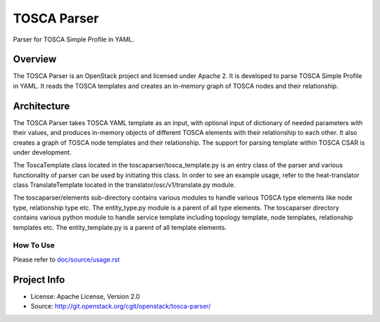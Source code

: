 ===============
TOSCA Parser
===============

Parser for TOSCA Simple Profile in YAML.

Overview
--------

The TOSCA Parser is an OpenStack project and licensed under Apache 2. It is
developed to parse TOSCA Simple Profile in YAML. It reads the TOSCA templates
and creates an in-memory graph of TOSCA nodes and their relationship.

Architecture
------------

The TOSCA Parser takes TOSCA YAML template as an input, with optional input of
dictionary of needed parameters with their values, and produces in-memory
objects of different TOSCA elements with their relationship to each other. It
also creates a graph of TOSCA node templates and their relationship. The support
for parsing template within TOSCA CSAR is under development.

The ToscaTemplate class located in the toscaparser/tosca_template.py is an entry
class of the parser and various functionality of parser can be used by initiating
this class. In order to see an example usage, refer to the heat-translator
class TranslateTemplate located in the translator/osc/v1/translate.py module.

The toscaparser/elements sub-directory contains various modules to handle
various TOSCA type elements like node type, relationship type etc. The
entity_type.py module is a parent of all type elements. The toscaparser
directory contains various python module to handle service template including
topology template, node templates, relationship templates etc. The
entity_template.py is a parent of all template elements.


How To Use
**********
Please refer to `doc/source/usage.rst <https://github.com/openstack/tosca-parser/blob/master/doc/source/usage.rst>`_

Project Info
------------

* License: Apache License, Version 2.0
* Source: http://git.openstack.org/cgit/openstack/tosca-parser/

